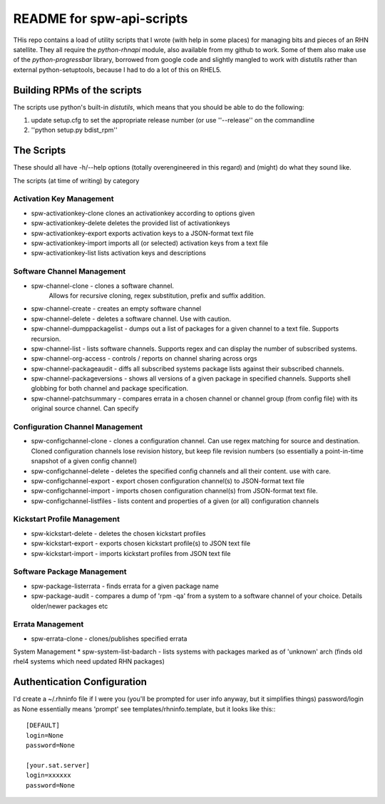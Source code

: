 ==========================
README for spw-api-scripts
==========================

THis repo contains a load of utility scripts that I wrote (with help in some places) for managing bits and pieces of an RHN satellite.
They all require the *python-rhnapi* module, also available from my github to work.
Some of them also make use of the *python-progressbar* library, borrowed from google code and slightly mangled to work with distutils rather than external python-setuptools, because I had to do a lot of this on RHEL5.

Building RPMs of the scripts
----------------------------
The scripts use python's built-in *distutils*, which means that you should be able to do the following:

1. update setup.cfg to set the appropriate release number (or use ''--release'' on the commandline
2. ''python setup.py bdist_rpm''


The Scripts
-----------
These should all have -h/--help options (totally overengineered in this regard) and (might) do what they sound like.

The scripts (at time of writing) by category

Activation Key Management
~~~~~~~~~~~~~~~~~~~~~~~~~
*   spw-activationkey-clone
    clones an activationkey according to options given
*   spw-activationkey-delete
    deletes the provided list of activationkeys
*   spw-activationkey-export
    exports activation keys to a JSON-format text file
*   spw-activationkey-import
    imports all (or selected) activation keys from a text file 
*   spw-activationkey-list
    lists activation keys and descriptions

Software Channel Management
~~~~~~~~~~~~~~~~~~~~~~~~~~~
*   spw-channel-clone           - clones a software channel.
                                  Allows for recursive cloning, regex substitution, prefix and suffix addition.
*   spw-channel-create          - creates an empty software channel
*   spw-channel-delete          - deletes a software channel. Use with caution.
*   spw-channel-dumppackagelist - dumps out a list of packages for a given channel to a text file. Supports recursion.
*   spw-channel-list            - lists software channels. Supports regex and can display the number of subscribed systems.
*   spw-channel-org-access      - controls / reports on channel sharing across orgs
*   spw-channel-packageaudit    - diffs all subscribed systems package lists against their subscribed channels.
*   spw-channel-packageversions - shows all versions of a given package in specified channels. Supports shell globbing for both channel and package specification.
*   spw-channel-patchsummary    - compares errata in a chosen channel or channel group (from config file) with its original source channel. Can specify

Configuration Channel Management
~~~~~~~~~~~~~~~~~~~~~~~~~~~~~~~~
*   spw-configchannel-clone     - clones a configuration channel. Can use regex matching for source and destination. Cloned configuration channels lose revision history, but keep file revision numbers (so essentially a point-in-time snapshot of a given config channel)
*   spw-configchannel-delete    - deletes the specified config channels and all their content. use with care.
*   spw-configchannel-export    - export chosen configuration channel(s) to JSON-format text file
*   spw-configchannel-import    - imports chosen configuration channel(s) from JSON-format text file.
*   spw-configchannel-listfiles - lists content and properties of a given (or all) configuration channels

Kickstart Profile Management
~~~~~~~~~~~~~~~~~~~~~~~~~~~~
*   spw-kickstart-delete        - deletes the chosen kickstart profiles
*   spw-kickstart-export        - exports chosen kickstart profile(s) to JSON text file
*   spw-kickstart-import        - imports kickstart profiles from JSON text file

Software Package Management
~~~~~~~~~~~~~~~~~~~~~~~~~~~
*   spw-package-listerrata      - finds errata for a given package name
*   spw-package-audit           - compares a dump of 'rpm -qa' from a system to a software channel of your choice. Details older/newer packages etc

Errata Management
~~~~~~~~~~~~~~~~~
*   spw-errata-clone            - clones/publishes specified errata

System Management
*   spw-system-list-badarch     - lists systems with packages marked as of 'unknown' arch (finds old rhel4 systems which need updated RHN packages)


Authentication Configuration
----------------------------
I'd create a ~/.rhninfo file if I were you (you'll be prompted for user info anyway, but it simplifies things)
password/login as None essentially means 'prompt'
see templates/rhninfo.template, but it looks like this:::

    [DEFAULT]
    login=None
    password=None

    [your.sat.server]
    login=xxxxxx
    password=None

